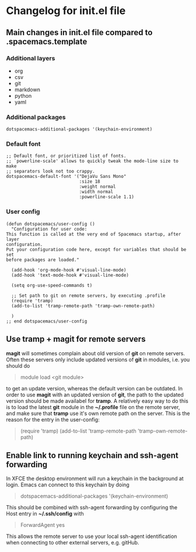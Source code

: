 * Changelog for init.el file

** Main changes in init.el file compared to .spacemacs.template
*** Additional layers
- org
- csv
- git
- markdown
- python
- yaml

*** Additional packages
  #+begin_src 
  dotspacemacs-additional-packages '(keychain-environment)
  #+end_src

*** Default font
  #+begin_src
  ;; Default font, or prioritized list of fonts.
  ;; `powerline-scale' allows to quickly tweak the mode-line size to make
  ;; separators look not too crappy.
  dotspacemacs-default-font '("DejaVu Sans Mono"
                              :size 18
                              :weight normal
                              :width normal
                              :powerline-scale 1.1)
  #+end_src

*** User config 
  #+begin_src
  (defun dotspacemacs/user-config ()
    "Configuration for user code:
  This function is called at the very end of Spacemacs startup, after layer
  configuration.
  Put your configuration code here, except for variables that should be set
  before packages are loaded."

    (add-hook 'org-mode-hook #'visual-line-mode)
    (add-hook 'text-mode-hook #'visual-line-mode)

    (setq org-use-speed-commands t)

    ;; Set path to git on remote servers, by executing .profile
    (require 'tramp)
    (add-to-list 'tramp-remote-path 'tramp-own-remote-path)

    )
  ;; end dotspacemacs/user-config
  #+end_src


** Use tramp + magit for remote servers
*magit* will sometimes complain about old version of *git* on remote servers. Often these servers only include updated versions of *git* in modules, i.e. you should do 
#+begin_quote
  module load <git module>
#+end_quote
to get an update version, whereas the default version can be outdated. In order to use *magit* with an updated version of *git*, the path to the updated version should be made availabel for *tramp*. A relatively easy way to do this is to load the latest *git* module in the **~/.profile** file on the remote server, and make sure that *tramp* use it's own remote path on the server. This is the reason for the entry in the user-config:
#+begin_quote
  (require 'tramp)
  (add-to-list 'tramp-remote-path 'tramp-own-remote-path)
#+end_quote


** Enable link to running keychain and ssh-agent forwarding
In XFCE the desktop environment will run a keychain in the background at login. Emacs can connect to this keychain by doing
#+begin_quote
   dotspacemacs-additional-packages '(keychain-environment)
#+end_quote
This should be combined with ssh-agent forwarding by configuring the Host entry in **~/.ssh/config** with
#+begin_quote
   ForwardAgent yes
#+end_quote
This allows the remote server to use your local ssh-agent identification when connecting to other external servers, e.g. gitHub.

